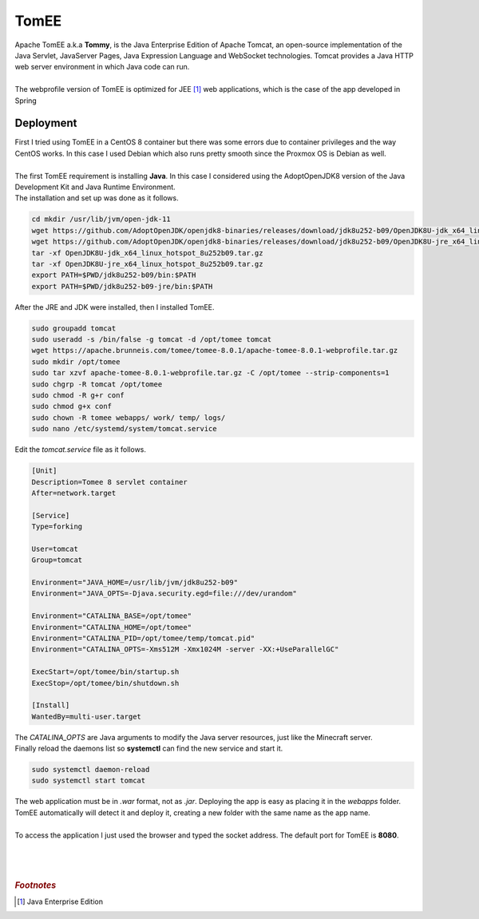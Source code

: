 =====
TomEE
=====

| Apache TomEE a.k.a **Tommy**, is the Java Enterprise Edition of Apache Tomcat, an open-source implementation of the Java Servlet, JavaServer Pages, Java Expression Language and WebSocket technologies. Tomcat provides a Java HTTP web server environment in which Java code can run.
| 
| The webprofile version of TomEE is optimized for JEE [#]_ web applications, which is the case of the app developed in Spring  


Deployment
==========

| First I tried using TomEE in a CentOS 8 container but there was some errors due to container privileges and the way CentOS works. In this case I used Debian which also runs pretty smooth since the Proxmox OS is Debian as well.
| 
| The first TomEE requirement is installing **Java**. In this case I considered using the AdoptOpenJDK8 version of the Java Development Kit and Java Runtime Environment.
| The installation and set up was done as it follows.

.. code-block:: bash

   cd mkdir /usr/lib/jvm/open-jdk-11
   wget https://github.com/AdoptOpenJDK/openjdk8-binaries/releases/download/jdk8u252-b09/OpenJDK8U-jdk_x64_linux_hotspot_8u252b09.tar.gz
   wget https://github.com/AdoptOpenJDK/openjdk8-binaries/releases/download/jdk8u252-b09/OpenJDK8U-jre_x64_linux_hotspot_8u252b09.tar.gz
   tar -xf OpenJDK8U-jdk_x64_linux_hotspot_8u252b09.tar.gz
   tar -xf OpenJDK8U-jre_x64_linux_hotspot_8u252b09.tar.gz
   export PATH=$PWD/jdk8u252-b09/bin:$PATH
   export PATH=$PWD/jdk8u252-b09-jre/bin:$PATH

| After the JRE and JDK were installed, then I installed TomEE.

.. code-block:: bash

   sudo groupadd tomcat
   sudo useradd -s /bin/false -g tomcat -d /opt/tomee tomcat
   wget https://apache.brunneis.com/tomee/tomee-8.0.1/apache-tomee-8.0.1-webprofile.tar.gz
   sudo mkdir /opt/tomee
   sudo tar xzvf apache-tomee-8.0.1-webprofile.tar.gz -C /opt/tomee --strip-components=1
   sudo chgrp -R tomcat /opt/tomee
   sudo chmod -R g+r conf
   sudo chmod g+x conf
   sudo chown -R tomee webapps/ work/ temp/ logs/
   sudo nano /etc/systemd/system/tomcat.service

| Edit the *tomcat.service* file as it follows.

.. code-block:: vim

   [Unit]
   Description=Tomee 8 servlet container
   After=network.target

   [Service]
   Type=forking

   User=tomcat
   Group=tomcat

   Environment="JAVA_HOME=/usr/lib/jvm/jdk8u252-b09"
   Environment="JAVA_OPTS=-Djava.security.egd=file:///dev/urandom"

   Environment="CATALINA_BASE=/opt/tomee"
   Environment="CATALINA_HOME=/opt/tomee"
   Environment="CATALINA_PID=/opt/tomee/temp/tomcat.pid"
   Environment="CATALINA_OPTS=-Xms512M -Xmx1024M -server -XX:+UseParallelGC"

   ExecStart=/opt/tomee/bin/startup.sh
   ExecStop=/opt/tomee/bin/shutdown.sh

   [Install]
   WantedBy=multi-user.target

| The *CATALINA_OPTS* are Java arguments to modify the Java server resources, just like the Minecraft server.
| Finally reload the daemons list so **systemctl** can find the new service and start it.

.. code-block:: bash

   sudo systemctl daemon-reload
   sudo systemctl start tomcat

| The web application must be in *.war* format, not as *.jar*. Deploying the app is easy as placing it in the *webapps* folder. TomEE automatically will detect it and deploy it, creating a new folder with the same name as the app name.
| 
| To access the application I just used the browser and typed the socket address. The default port for TomEE is **8080**.
| 
| 
| 

.. rubric:: *Footnotes*
.. [#] Java Enterprise Edition
